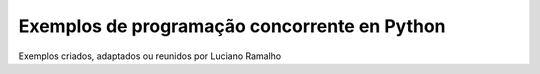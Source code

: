=============================================
Exemplos de programação concorrente en Python
=============================================

Exemplos criados, adaptados ou reunidos por Luciano Ramalho
